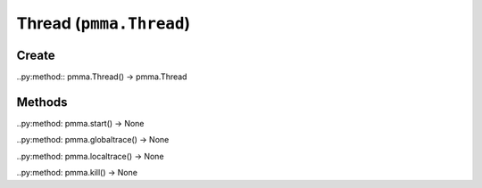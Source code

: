 Thread (``pmma.Thread``)
=======

Create
+++++++

..py:method:: pmma.Thread() -> pmma.Thread

Methods
+++++++

..py:method: pmma.start() -> None

..py:method: pmma.globaltrace() -> None

..py:method: pmma.localtrace() -> None

..py:method: pmma.kill() -> None

